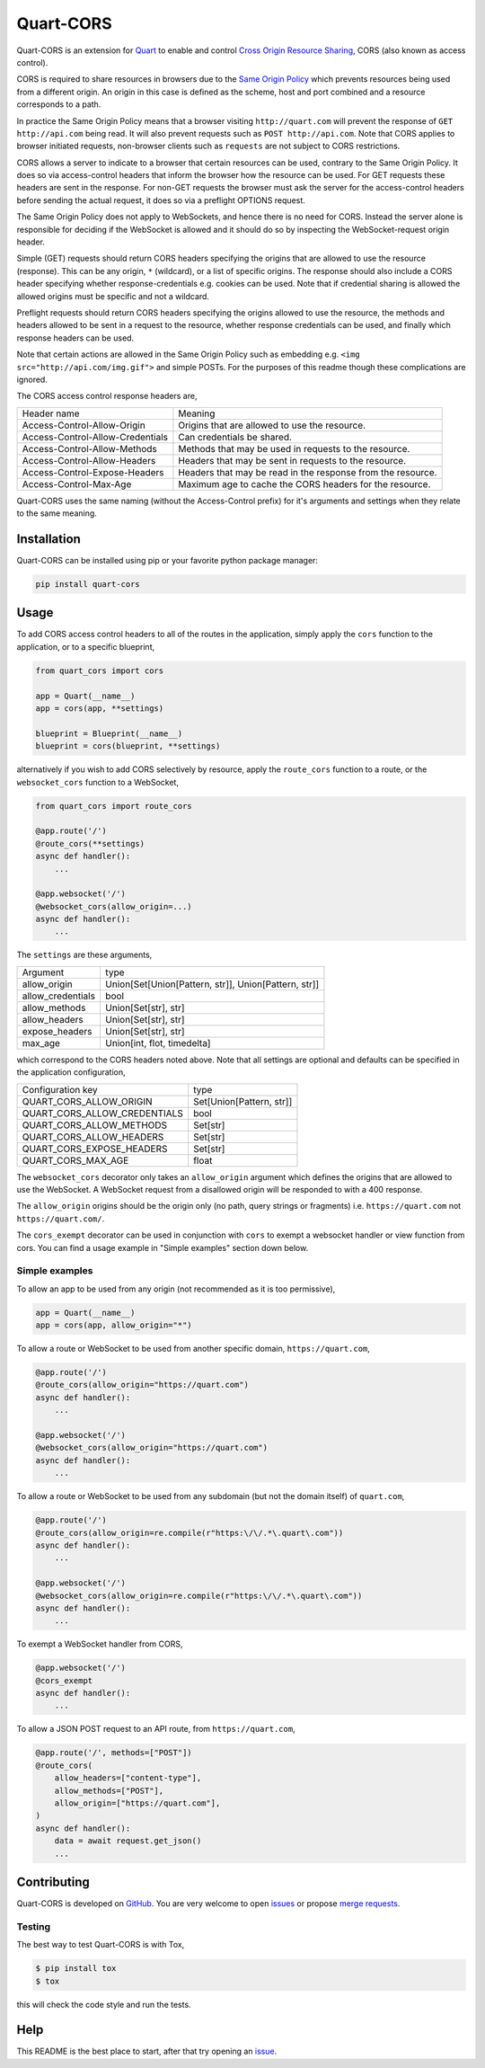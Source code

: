 Quart-CORS
==========

|Build Status| |pypi| |python| |license|

Quart-CORS is an extension for `Quart
<https://github.com/pgjones/quart>`_ to enable and control `Cross
Origin Resource Sharing <http://www.w3.org/TR/cors/>`_, CORS (also
known as access control).

CORS is required to share resources in browsers due to the `Same
Origin Policy <https://en.wikipedia.org/wiki/Same-origin_policy>`_
which prevents resources being used from a different origin. An origin
in this case is defined as the scheme, host and port combined and a
resource corresponds to a path.

In practice the Same Origin Policy means that a browser visiting
``http://quart.com`` will prevent the response of ``GET
http://api.com`` being read. It will also prevent requests such as
``POST http://api.com``. Note that CORS applies to browser initiated
requests, non-browser clients such as ``requests`` are not subject to
CORS restrictions.

CORS allows a server to indicate to a browser that certain resources
can be used, contrary to the Same Origin Policy. It does so via
access-control headers that inform the browser how the resource can be
used. For GET requests these headers are sent in the response. For
non-GET requests the browser must ask the server for the
access-control headers before sending the actual request, it does so
via a preflight OPTIONS request.

The Same Origin Policy does not apply to WebSockets, and hence there
is no need for CORS. Instead the server alone is responsible for
deciding if the WebSocket is allowed and it should do so by inspecting
the WebSocket-request origin header.

Simple (GET) requests should return CORS headers specifying the
origins that are allowed to use the resource (response). This can be
any origin, ``*`` (wildcard), or a list of specific origins. The
response should also include a CORS header specifying whether
response-credentials e.g. cookies can be used. Note that if credential
sharing is allowed the allowed origins must be specific and not a
wildcard.

Preflight requests should return CORS headers specifying the origins
allowed to use the resource, the methods and headers allowed to be
sent in a request to the resource, whether response credentials can be
used, and finally which response headers can be used.

Note that certain actions are allowed in the Same Origin Policy such
as embedding e.g. ``<img src="http://api.com/img.gif">`` and simple
POSTs. For the purposes of this readme though these complications are
ignored.

The CORS access control response headers are,

================================ ===========================================================
Header name                      Meaning
-------------------------------- -----------------------------------------------------------
Access-Control-Allow-Origin      Origins that are allowed to use the resource.
Access-Control-Allow-Credentials Can credentials be shared.
Access-Control-Allow-Methods     Methods that may be used in requests to the resource.
Access-Control-Allow-Headers     Headers that may be sent in requests to the resource.
Access-Control-Expose-Headers    Headers that may be read in the response from the resource.
Access-Control-Max-Age           Maximum age to cache the CORS headers for the resource.
================================ ===========================================================

Quart-CORS uses the same naming (without the Access-Control prefix)
for it's arguments and settings when they relate to the same meaning.


Installation
------------

Quart-CORS can be installed using pip or your favorite python package manager:

.. code-block:: console

    pip install quart-cors


Usage
-----

To add CORS access control headers to all of the routes in the
application, simply apply the ``cors`` function to the application, or
to a specific blueprint,

.. code-block:: python

    from quart_cors import cors

    app = Quart(__name__)
    app = cors(app, **settings)

    blueprint = Blueprint(__name__)
    blueprint = cors(blueprint, **settings)

alternatively if you wish to add CORS selectively by resource, apply
the ``route_cors`` function to a route, or the ``websocket_cors``
function to a WebSocket,

.. code-block:: python

    from quart_cors import route_cors

    @app.route('/')
    @route_cors(**settings)
    async def handler():
        ...

    @app.websocket('/')
    @websocket_cors(allow_origin=...)
    async def handler():
        ...

The ``settings`` are these arguments,

================= ====================================================
Argument          type
----------------- ----------------------------------------------------
allow_origin      Union[Set[Union[Pattern, str]], Union[Pattern, str]]
allow_credentials bool
allow_methods     Union[Set[str], str]
allow_headers     Union[Set[str], str]
expose_headers    Union[Set[str], str]
max_age           Union[int, flot, timedelta]
================= ====================================================

which correspond to the CORS headers noted above. Note that all
settings are optional and defaults can be specified in the application
configuration,

============================ ========================
Configuration key            type
---------------------------- ------------------------
QUART_CORS_ALLOW_ORIGIN      Set[Union[Pattern, str]]
QUART_CORS_ALLOW_CREDENTIALS bool
QUART_CORS_ALLOW_METHODS     Set[str]
QUART_CORS_ALLOW_HEADERS     Set[str]
QUART_CORS_EXPOSE_HEADERS    Set[str]
QUART_CORS_MAX_AGE           float
============================ ========================

The ``websocket_cors`` decorator only takes an ``allow_origin``
argument which defines the origins that are allowed to use the
WebSocket. A WebSocket request from a disallowed origin will be
responded to with a 400 response.

The ``allow_origin`` origins should be the origin only (no path, query
strings or fragments) i.e. ``https://quart.com`` not
``https://quart.com/``.

The ``cors_exempt`` decorator can be used in conjunction with ``cors``
to exempt a websocket handler or view function from cors. You can find
a usage example in "Simple examples" section down below.

Simple examples
~~~~~~~~~~~~~~~

To allow an app to be used from any origin (not recommended as it is
too permissive),

.. code-block:: python

    app = Quart(__name__)
    app = cors(app, allow_origin="*")

To allow a route or WebSocket to be used from another specific domain,
``https://quart.com``,

.. code-block:: python

    @app.route('/')
    @route_cors(allow_origin="https://quart.com")
    async def handler():
        ...

    @app.websocket('/')
    @websocket_cors(allow_origin="https://quart.com")
    async def handler():
        ...

To allow a route or WebSocket to be used from any subdomain (but not
the domain itself) of ``quart.com``,

.. code-block:: python

    @app.route('/')
    @route_cors(allow_origin=re.compile(r"https:\/\/.*\.quart\.com"))
    async def handler():
        ...

    @app.websocket('/')
    @websocket_cors(allow_origin=re.compile(r"https:\/\/.*\.quart\.com"))
    async def handler():
        ...

To exempt a WebSocket handler from CORS,

.. code-block:: python

    @app.websocket('/')
    @cors_exempt
    async def handler():
        ...

To allow a JSON POST request to an API route, from ``https://quart.com``,

.. code-block:: python

    @app.route('/', methods=["POST"])
    @route_cors(
        allow_headers=["content-type"],
        allow_methods=["POST"],
        allow_origin=["https://quart.com"],
    )
    async def handler():
        data = await request.get_json()
        ...

Contributing
------------

Quart-CORS is developed on `GitHub
<https://github.com/pgjones/quart-cors>`_. You are very welcome to
open `issues <https://github.com/pgjones/quart-cors/issues>`_ or
propose `merge requests
<https://github.com/pgjones/quart-cors/merge_requests>`_.

Testing
~~~~~~~

The best way to test Quart-CORS is with Tox,

.. code-block:: console

    $ pip install tox
    $ tox

this will check the code style and run the tests.

Help
----

This README is the best place to start, after that try opening an
`issue <https://github.com/pgjones/quart-cors/issues>`_.


.. |Build Status| image:: https://github.com/pgjones/quart-cors/actions/workflows/ci.yml/badge.svg
   :target: https://github.com/pgjones/quart-cors/commits/main

.. |pypi| image:: https://img.shields.io/pypi/v/quart-cors.svg
   :target: https://pypi.python.org/pypi/Quart-CORS/

.. |python| image:: https://img.shields.io/pypi/pyversions/quart-cors.svg
   :target: https://pypi.python.org/pypi/Quart-CORS/

.. |license| image:: https://img.shields.io/badge/license-MIT-blue.svg
   :target: https://github.com/pgjones/quart-cors/blob/main/LICENSE
